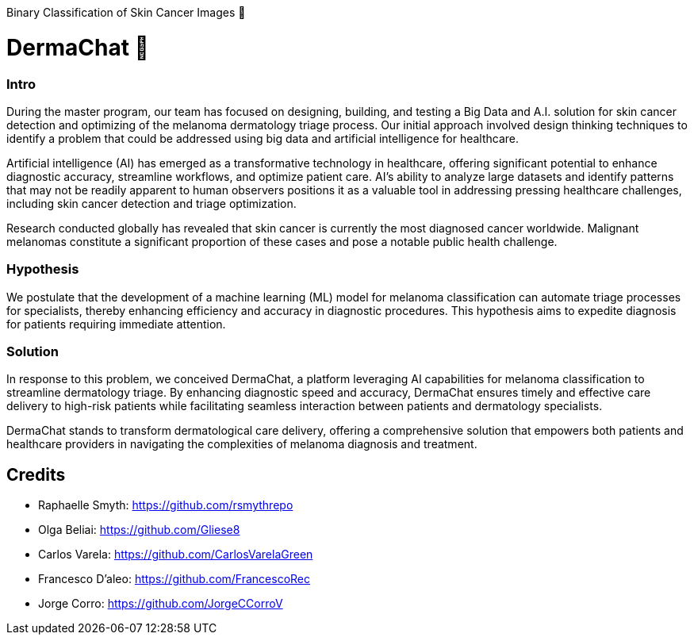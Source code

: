 Binary Classification of Skin Cancer Images 🏥

# DermaChat 🏥 

### Intro

During the master program, our team has focused on designing, building, and testing a Big Data and A.I. solution for skin cancer detection and optimizing of the melanoma dermatology triage process. Our initial approach involved design thinking techniques to identify a problem that could be addressed using big data and artificial intelligence for healthcare.

Artificial intelligence (AI) has emerged as a transformative technology in healthcare, offering significant potential to enhance diagnostic accuracy, streamline workflows, and optimize patient care. AI's ability to analyze large datasets and identify patterns that may not be readily apparent to human observers positions it as a valuable tool in addressing pressing healthcare challenges, including skin cancer detection and triage optimization.

Research conducted globally has revealed that skin cancer is currently the most diagnosed cancer worldwide. Malignant melanomas constitute a significant proportion of these cases and pose a notable public health challenge. 

### Hypothesis
We postulate that the development of a machine learning (ML) model for melanoma classification can automate triage processes for specialists, thereby enhancing efficiency and accuracy in diagnostic procedures. This hypothesis aims to expedite diagnosis for patients requiring immediate attention.

### Solution
In response to this problem, we conceived DermaChat, a platform leveraging AI capabilities for melanoma classification to streamline dermatology triage. By enhancing diagnostic speed and accuracy, DermaChat ensures timely and effective care delivery to high-risk patients while facilitating seamless interaction between patients and dermatology specialists.

DermaChat stands to transform dermatological care delivery, offering a comprehensive solution that empowers both patients and healthcare providers in navigating the complexities of melanoma diagnosis and treatment.


## Credits

- Raphaelle Smyth:  https://github.com/rsmythrepo
- Olga Beliai:  https://github.com/Gliese8
- Carlos Varela:  https://github.com/CarlosVarelaGreen
- Francesco D’aleo:  https://github.com/FrancescoRec 
- Jorge Corro:  https://github.com/JorgeCCorroV


